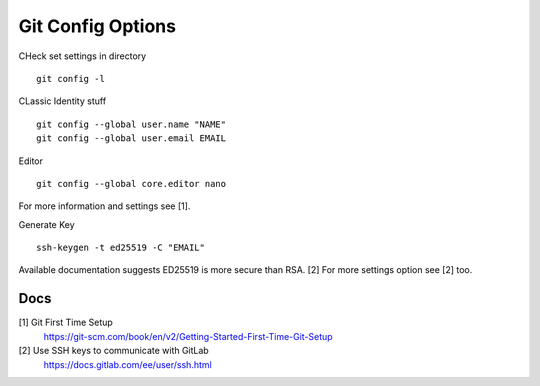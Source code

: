 ==================
Git Config Options
==================


CHeck set settings in directory

::

   git config -l

CLassic Identity stuff

::

   git config --global user.name "NAME"
   git config --global user.email EMAIL

Editor

::

   git config --global core.editor nano

For more information and settings see [1].

Generate Key

::

   ssh-keygen -t ed25519 -C "EMAIL"

Available documentation suggests ED25519 is more secure than RSA. [2]
For more settings option see [2] too.

Docs
====

[1] Git First Time Setup
  https://git-scm.com/book/en/v2/Getting-Started-First-Time-Git-Setup
[2] Use SSH keys to communicate with GitLab
  https://docs.gitlab.com/ee/user/ssh.html
